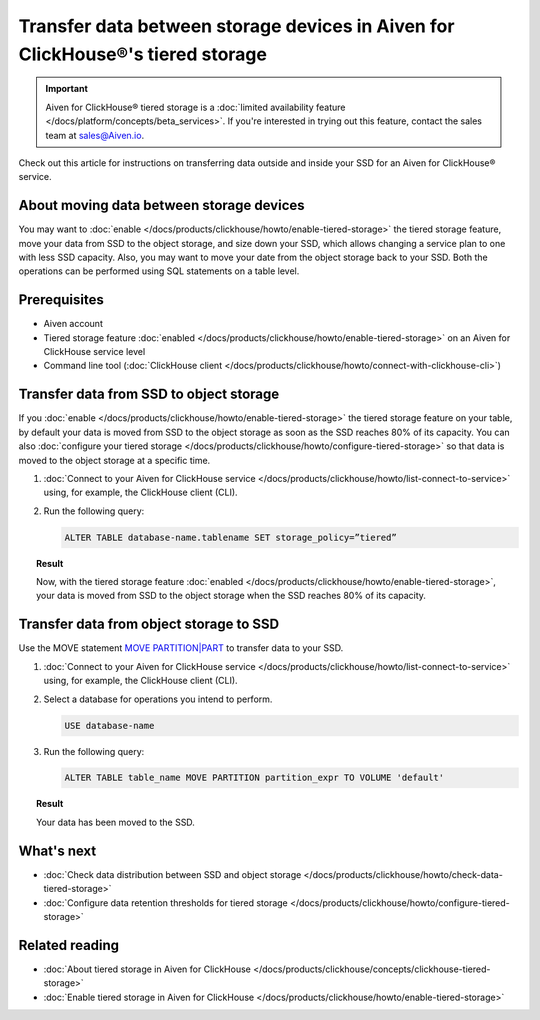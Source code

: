 Transfer data between storage devices in Aiven for ClickHouse®'s tiered storage
===============================================================================

.. important::

   Aiven for ClickHouse® tiered storage is a :doc:`limited availability feature </docs/platform/concepts/beta_services>`. If you're interested in trying out this feature, contact the sales team at `sales@Aiven.io <mailto:sales@Aiven.io>`_.

Check out this article for instructions on transferring data outside and inside your SSD for an Aiven for ClickHouse® service.

About moving data between storage devices
-----------------------------------------

You may want to :doc:`enable </docs/products/clickhouse/howto/enable-tiered-storage>` the tiered storage feature, move your data from SSD to the object storage, and size down your SSD, which allows changing a service plan to one with less SSD capacity. Also, you may want to move your date from the object storage back to your SSD. Both the operations can be performed using SQL statements on a table level.

Prerequisites
-------------

* Aiven account
* Tiered storage feature :doc:`enabled </docs/products/clickhouse/howto/enable-tiered-storage>` on an Aiven for ClickHouse service level
* Command line tool (:doc:`ClickHouse client </docs/products/clickhouse/howto/connect-with-clickhouse-cli>`)

Transfer data from SSD to object storage
----------------------------------------

If you :doc:`enable </docs/products/clickhouse/howto/enable-tiered-storage>` the tiered storage feature on your table, by default your data is moved from SSD to the object storage as soon as the SSD reaches 80% of its capacity. You can also :doc:`configure your tiered storage </docs/products/clickhouse/howto/configure-tiered-storage>` so that data is moved to the object storage at a specific time.

1. :doc:`Connect to your Aiven for ClickHouse service </docs/products/clickhouse/howto/list-connect-to-service>` using, for example, the ClickHouse client (CLI).

2. Run the following query:

   .. code-block:: bash

      ALTER TABLE database-name.tablename SET storage_policy=”tiered”

.. topic:: Result

   Now, with the tiered storage feature :doc:`enabled </docs/products/clickhouse/howto/enable-tiered-storage>`, your data is moved from SSD to the object storage when the SSD reaches 80% of its capacity.

Transfer data from object storage to SSD
----------------------------------------

Use the MOVE statement `MOVE PARTITION|PART <https://clickhouse.com/docs/en/sql-reference/statements/alter/partition#move-partitionpart>`_ to transfer data to your SSD.

1. :doc:`Connect to your Aiven for ClickHouse service </docs/products/clickhouse/howto/list-connect-to-service>` using, for example, the ClickHouse client (CLI).

2. Select a database for operations you intend to perform.

   .. code-block:: bash

      USE database-name

3. Run the following query:

   .. code-block:: bash

      ALTER TABLE table_name MOVE PARTITION partition_expr TO VOLUME 'default'

.. topic:: Result

   Your data has been moved to the SSD.

What's next
-----------

* :doc:`Check data distribution between SSD and object storage </docs/products/clickhouse/howto/check-data-tiered-storage>`
* :doc:`Configure data retention thresholds for tiered storage </docs/products/clickhouse/howto/configure-tiered-storage>`

Related reading
---------------

* :doc:`About tiered storage in Aiven for ClickHouse </docs/products/clickhouse/concepts/clickhouse-tiered-storage>`
* :doc:`Enable tiered storage in Aiven for ClickHouse </docs/products/clickhouse/howto/enable-tiered-storage>`
